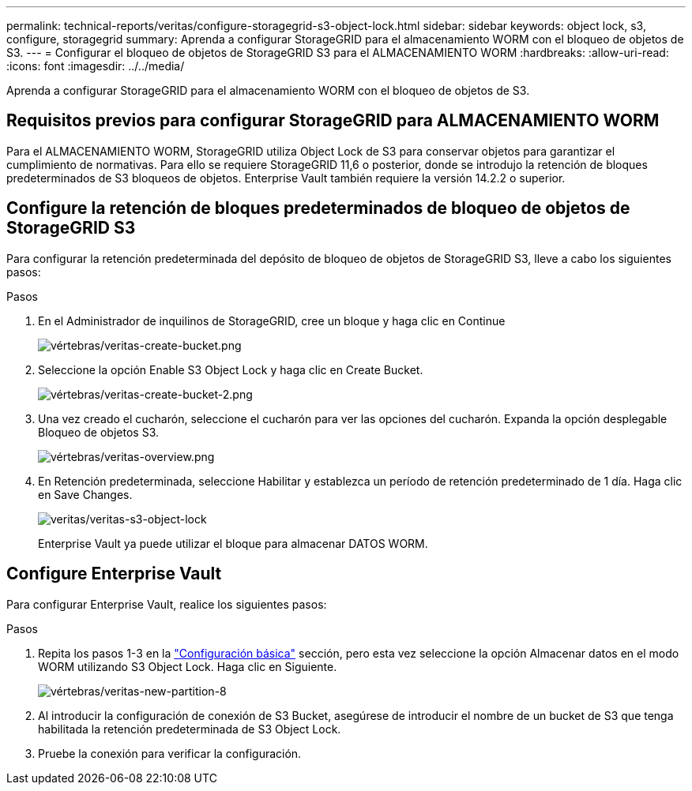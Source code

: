 ---
permalink: technical-reports/veritas/configure-storagegrid-s3-object-lock.html 
sidebar: sidebar 
keywords: object lock, s3, configure, storagegrid 
summary: Aprenda a configurar StorageGRID para el almacenamiento WORM con el bloqueo de objetos de S3. 
---
= Configurar el bloqueo de objetos de StorageGRID S3 para el ALMACENAMIENTO WORM
:hardbreaks:
:allow-uri-read: 
:icons: font
:imagesdir: ../../media/


[role="lead"]
Aprenda a configurar StorageGRID para el almacenamiento WORM con el bloqueo de objetos de S3.



== Requisitos previos para configurar StorageGRID para ALMACENAMIENTO WORM

Para el ALMACENAMIENTO WORM, StorageGRID utiliza Object Lock de S3 para conservar objetos para garantizar el cumplimiento de normativas. Para ello se requiere StorageGRID 11,6 o posterior, donde se introdujo la retención de bloques predeterminados de S3 bloqueos de objetos. Enterprise Vault también requiere la versión 14.2.2 o superior.



== Configure la retención de bloques predeterminados de bloqueo de objetos de StorageGRID S3

Para configurar la retención predeterminada del depósito de bloqueo de objetos de StorageGRID S3, lleve a cabo los siguientes pasos:

.Pasos
. En el Administrador de inquilinos de StorageGRID, cree un bloque y haga clic en Continue
+
image:veritas/veritas-create-bucket.png["vértebras/veritas-create-bucket.png"]

. Seleccione la opción Enable S3 Object Lock y haga clic en Create Bucket.
+
image:veritas/veritas-create-bucket-2.png["vértebras/veritas-create-bucket-2.png"]

. Una vez creado el cucharón, seleccione el cucharón para ver las opciones del cucharón. Expanda la opción desplegable Bloqueo de objetos S3.
+
image:veritas/veritas-overview.png["vértebras/veritas-overview.png"]

. En Retención predeterminada, seleccione Habilitar y establezca un período de retención predeterminado de 1 día. Haga clic en Save Changes.
+
image:veritas/veritas-s3-object-lock.png["veritas/veritas-s3-object-lock"]

+
Enterprise Vault ya puede utilizar el bloque para almacenar DATOS WORM.





== Configure Enterprise Vault

Para configurar Enterprise Vault, realice los siguientes pasos:

.Pasos
. Repita los pasos 1-3 en la link:configure-storagegrid-s3-object-lock.html#configure-storagegrid-s3-object-lock-default-bucket-retention["Configuración básica"] sección, pero esta vez seleccione la opción Almacenar datos en el modo WORM utilizando S3 Object Lock. Haga clic en Siguiente.
+
image:veritas/veritas-new-partition-8.png["vértebras/veritas-new-partition-8"]

. Al introducir la configuración de conexión de S3 Bucket, asegúrese de introducir el nombre de un bucket de S3 que tenga habilitada la retención predeterminada de S3 Object Lock.
. Pruebe la conexión para verificar la configuración.

